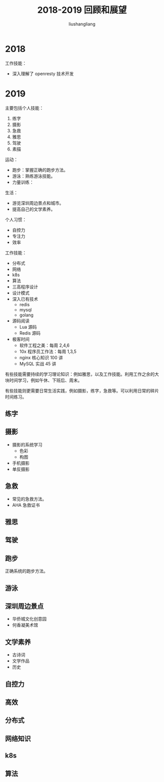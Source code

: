 # -*- coding:utf-8-*-
#+TITLE: 2018-2019 回顾和展望
#+AUTHOR: liushangliang
#+EMAIL: phenix3443+github@gmail.com

* 2018
  工作技能：
  + 深入理解了 openresty 技术开发

* 2019
  主要包括个人技能：
  1. 练字
  2. 摄影
  3. 急救
  4. 雅思
  5. 驾驶
  6. 素描

  运动：
  + 跑步：掌握正确的跑步方法。
  + 游泳：熟练游泳技能。
  + 力量训练：

  生活：
  + 游览深圳周边景点和城市。
  + 提高自己的文学素养。

  个人习惯：
  + 自控力
  + 专注力
  + 效率

  工作技能：
  + 分布式
  + 网络
  + k8s
  + 算法
  + 三高程序设计
  + 设计模式
  + 深入已有技术
    + redis
    + mysql
    + golang

  + 源码阅读
    + Lua 源码
    + Redis 源码
  + 极客时间
    + 软件工程之美：每周 2,4,6
    + 10x 程序员工作法：每周 1,3,5
    + nginx 核心知识 100 讲
    + MySQL 实战 45 讲


  有些技能需要持续的学习理论知识：例如雅思，以及工作技能。利用工作之余的大块时间学习，例如午休、下班后、周末。

  有些技能则更需要日常生活实践，例如摄影，练字，急救等。可以利用日常的碎片时间练习。

** 练字

** 摄影
   + 摄影的系统学习
     + 色彩
     + 构图
   + 手机摄影
   + 单反摄影

** 急救
   + 常见的急救方法。
   + AHA 急救证书

** 雅思

** 驾驶

** 跑步
   正确系统的跑步方法。

** 游泳

** 深圳周边景点
   + 华侨城文化创意园
   + 何香凝美术馆

** 文学素养
   + 古诗词
   + 文学作品
   + 历史

** 自控力

** 高效

** 分布式

** 网络知识

** k8s

** 算法
